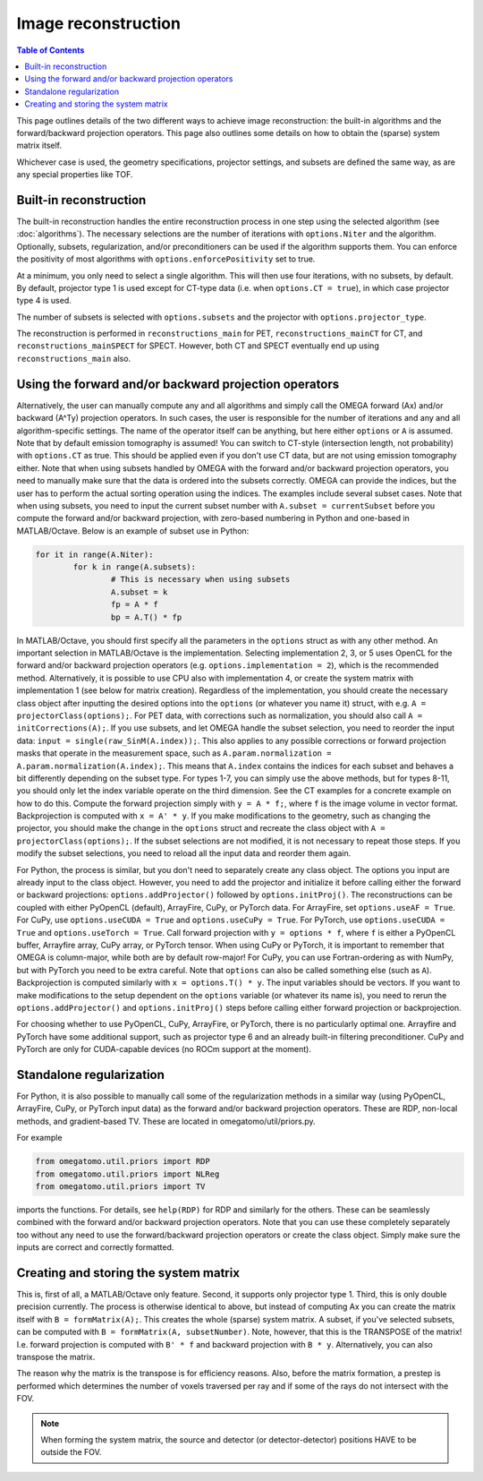 Image reconstruction
====================

.. contents:: Table of Contents

This page outlines details of the two different ways to achieve image reconstruction: the built-in algorithms and the forward/backward projection operators. This page also outlines some details on how to obtain the (sparse) system matrix itself.

Whichever case is used, the geometry specifications, projector settings, and subsets are defined the same way, as are any special properties like TOF.

Built-in reconstruction
-----------------------

The built-in reconstruction handles the entire reconstruction process in one step using the selected algorithm (see :doc:`algorithms`). The necessary selections are the number of iterations with ``options.Niter`` and the algorithm.
Optionally, subsets, regularization, and/or preconditioners can be used if the algorithm supports them. You can enforce the positivity of most algorithms with ``options.enforcePositivity`` set to true.

At a minimum, you only need to select a single algorithm. This will then use four iterations, with no subsets, by default. By default, projector type 1 is used except for CT-type data (i.e. when ``options.CT = true``), in which case projector type 4 is used.

The number of subsets is selected with ``options.subsets`` and the projector with ``options.projector_type``.

The reconstruction is performed in ``reconstructions_main`` for PET, ``reconstructions_mainCT`` for CT, and ``reconstructions_mainSPECT`` for SPECT. However, both CT and SPECT eventually end up using ``reconstructions_main`` also.

Using the forward and/or backward projection operators
------------------------------------------------------

Alternatively, the user can manually compute any and all algorithms and simply call the OMEGA forward (Ax) and/or backward (A^Ty) projection operators. 
In such cases, the user is responsible for the number of iterations and any and all algorithm-specific settings. The name of the operator itself can be anything, but here either ``options`` or ``A`` is assumed. 
Note that by default emission tomography is assumed! You can switch to CT-style (intersection length, not probability) with ``options.CT`` as true. This should be applied even if you don't use CT data, but are not using emission
tomography either. Note that when using subsets handled by OMEGA with the forward and/or backward projection operators, you need to manually make sure that the data is ordered into the subsets correctly. OMEGA can provide the indices, but the user has
to perform the actual sorting operation using the indices. The examples include several subset cases. Note that when using subsets, you need to input the current subset number with ``A.subset = currentSubset`` before you compute the forward and/or backward 
projection, with zero-based numbering in Python and one-based in MATLAB/Octave. Below is an example of subset use in Python:

.. code-block:: python

	for it in range(A.Niter):
		for k in range(A.subsets):
			# This is necessary when using subsets
			A.subset = k
			fp = A * f
			bp = A.T() * fp

In MATLAB/Octave, you should first specify all the parameters in the ``options`` struct as with any other method. An important selection in MATLAB/Octave is the implementation. Selecting implementation 2, 3, or 5 uses OpenCL for the forward and/or 
backward projection operators (e.g. ``options.implementation = 2``), which is the recommended method. Alternatively, it is possible to use CPU also with implementation 4, or create the system matrix with implementation 1 (see below for matrix creation). 
Regardless of the implementation, you should create the necessary class object after inputting the desired options into the ``options`` (or whatever you name it) struct, with e.g. ``A = projectorClass(options);``. For PET data, with corrections such as 
normalization, you should also call ``A = initCorrections(A);``. If you use subsets, and let OMEGA handle the subset selection, you need to reorder the input data: ``input = single(raw_SinM(A.index));``. This also applies to any possible corrections or 
forward projection masks that operate in the measurement space, such as ``A.param.normalization = A.param.normalization(A.index);``. This means that ``A.index`` contains the indices for each subset and behaves a bit differently depending on the subset type. 
For types 1-7, you can simply use the above methods, but for types 8-11, you should only let the index variable operate on the third dimension. See the CT examples for a concrete example on how to do this. Compute the forward projection simply with ``y = A * f;``, 
where ``f`` is the image volume in vector format. Backprojection is computed with ``x = A' * y``. If you make modifications to the geometry, such as changing the projector, you should make the change in the ``options`` struct and recreate the class 
object with ``A = projectorClass(options);``. If the subset selections are not modified, it is not necessary to repeat those steps. If you modify the subset selections, you need to reload all the input data and reorder them again.

For Python, the process is similar, but you don't need to separately create any class object. The options you input are already input to the class object. However, you need to add the projector and initialize it before calling either the forward or 
backward projections: ``options.addProjector()`` followed by ``options.initProj()``. The reconstructions can be coupled with either PyOpenCL (default), ArrayFire, CuPy, or PyTorch data. For ArrayFire, set ``options.useAF = True``. For CuPy, 
use ``options.useCUDA = True`` and ``options.useCuPy = True``. For PyTorch, use ``options.useCUDA = True`` and ``options.useTorch = True``. Call forward projection with ``y = options * f``, where ``f`` is either a PyOpenCL buffer, Arrayfire array, 
CuPy array, or PyTorch tensor. When using CuPy or PyTorch, it is important to remember that OMEGA is column-major, while both are by default row-major! For CuPy, you can use Fortran-ordering as with NumPy, but with PyTorch you need to be extra careful. 
Note that ``options`` can also be called something else (such as ``A``). Backprojection is computed similarly with ``x = options.T() * y``. The input variables should be vectors. If you want to make modifications to the setup dependent on the 
``options`` variable (or whatever its name is), you need to rerun the ``options.addProjector()`` and ``options.initProj()`` steps before calling either forward projection or backprojection. 

For choosing whether to use PyOpenCL, CuPy, ArrayFire, or PyTorch, there is no particularly optimal one. Arrayfire and PyTorch have some additional support, such as projector type 6 and an already built-in filtering preconditioner. CuPy and PyTorch are 
only for CUDA-capable devices (no ROCm support at the moment). 

Standalone regularization
-------------------------

For Python, it is also possible to manually call some of the regularization methods in a similar way (using PyOpenCL, ArrayFire, CuPy, or PyTorch input data) as the forward and/or backward projection operators. 
These are RDP, non-local methods, and gradient-based TV. These are located in omegatomo/util/priors.py. 

For example

.. code-block:: python

	from omegatomo.util.priors import RDP
	from omegatomo.util.priors import NLReg
	from omegatomo.util.priors import TV
	
imports the functions. For details, see ``help(RDP)`` for RDP and similarly for the others. These can be seamlessly combined with the forward and/or backward projection operators. Note that you can use these completely separately too without any need
to use the forward/backward projection operators or create the class object. Simply make sure the inputs are correct and correctly formatted.

Creating and storing the system matrix
--------------------------------------

This is, first of all, a MATLAB/Octave only feature. Second, it supports only projector type 1. Third, this is only double precision currently. The process is otherwise identical to above, but instead of computing Ax you can create the matrix
itself with ``B = formMatrix(A);``. This creates the whole (sparse) system matrix. A subset, if you've selected subsets, can be computed with ``B = formMatrix(A, subsetNumber)``. Note, however, that this is the TRANSPOSE of the matrix! 
I.e. forward projection is computed with ``B' * f`` and backward projection with ``B * y``. Alternatively, you can also transpose the matrix.

The reason why the matrix is the transpose is for efficiency reasons. Also, before the matrix formation, a prestep is performed which determines the number of voxels traversed per ray and if some of the rays do not intersect with the FOV.

.. note::

	When forming the system matrix, the source and detector (or detector-detector) positions HAVE to be outside the FOV.